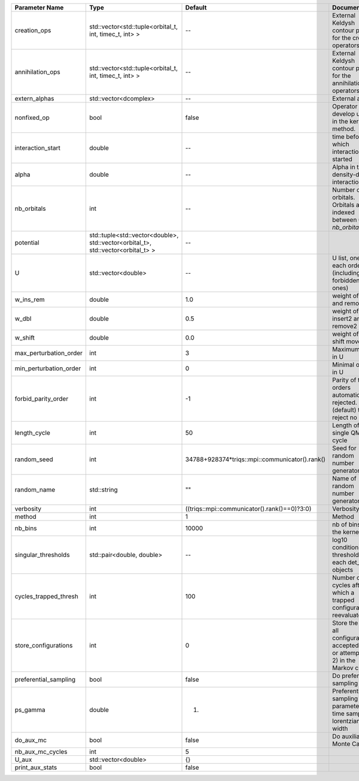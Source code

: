+------------------------+----------------------------------------------------------------------------------+------------------------------------------------+------------------------------------------------------------------------------------------------+
| Parameter Name         | Type                                                                             | Default                                        | Documentation                                                                                  |
+========================+==================================================================================+================================================+================================================================================================+
| creation_ops           | std::vector<std::tuple<orbital_t, int, timec_t, int> >                           | --                                             | External Keldysh contour points for the creation operators                                     |
+------------------------+----------------------------------------------------------------------------------+------------------------------------------------+------------------------------------------------------------------------------------------------+
| annihilation_ops       | std::vector<std::tuple<orbital_t, int, timec_t, int> >                           | --                                             | External Keldysh contour points for the annihilation operators                                 |
+------------------------+----------------------------------------------------------------------------------+------------------------------------------------+------------------------------------------------------------------------------------------------+
| extern_alphas          | std::vector<dcomplex>                                                            | --                                             | External alphas                                                                                |
+------------------------+----------------------------------------------------------------------------------+------------------------------------------------+------------------------------------------------------------------------------------------------+
| nonfixed_op            | bool                                                                             | false                                          | Operator to develop upon, in the kernel method.                                                |
+------------------------+----------------------------------------------------------------------------------+------------------------------------------------+------------------------------------------------------------------------------------------------+
| interaction_start      | double                                                                           | --                                             | time before 0 at which interaction started                                                     |
+------------------------+----------------------------------------------------------------------------------+------------------------------------------------+------------------------------------------------------------------------------------------------+
| alpha                  | double                                                                           | --                                             | Alpha in the density-density interaction term                                                  |
+------------------------+----------------------------------------------------------------------------------+------------------------------------------------+------------------------------------------------------------------------------------------------+
| nb_orbitals            | int                                                                              | --                                             | Number of orbitals. Orbitals are indexed between 0 and `nb_orbitals`-1.                        |
+------------------------+----------------------------------------------------------------------------------+------------------------------------------------+------------------------------------------------------------------------------------------------+
| potential              | std::tuple<std::vector<double>, std::vector<orbital_t>, std::vector<orbital_t> > | --                                             |                                                                                                |
+------------------------+----------------------------------------------------------------------------------+------------------------------------------------+------------------------------------------------------------------------------------------------+
| U                      | std::vector<double>                                                              | --                                             | U list, one for each order (including forbidden ones)                                          |
+------------------------+----------------------------------------------------------------------------------+------------------------------------------------+------------------------------------------------------------------------------------------------+
| w_ins_rem              | double                                                                           | 1.0                                            | weight of insert and remove                                                                    |
+------------------------+----------------------------------------------------------------------------------+------------------------------------------------+------------------------------------------------------------------------------------------------+
| w_dbl                  | double                                                                           | 0.5                                            | weight of insert2 and remove2                                                                  |
+------------------------+----------------------------------------------------------------------------------+------------------------------------------------+------------------------------------------------------------------------------------------------+
| w_shift                | double                                                                           | 0.0                                            | weight of the shift move                                                                       |
+------------------------+----------------------------------------------------------------------------------+------------------------------------------------+------------------------------------------------------------------------------------------------+
| max_perturbation_order | int                                                                              | 3                                              | Maximum order in U                                                                             |
+------------------------+----------------------------------------------------------------------------------+------------------------------------------------+------------------------------------------------------------------------------------------------+
| min_perturbation_order | int                                                                              | 0                                              | Minimal order in U                                                                             |
+------------------------+----------------------------------------------------------------------------------+------------------------------------------------+------------------------------------------------------------------------------------------------+
| forbid_parity_order    | int                                                                              | -1                                             | Parity of the orders automatically rejected. -1 (default) to reject no order.                  |
+------------------------+----------------------------------------------------------------------------------+------------------------------------------------+------------------------------------------------------------------------------------------------+
| length_cycle           | int                                                                              | 50                                             | Length of a single QMC cycle                                                                   |
+------------------------+----------------------------------------------------------------------------------+------------------------------------------------+------------------------------------------------------------------------------------------------+
| random_seed            | int                                                                              | 34788+928374*triqs::mpi::communicator().rank() | Seed for random number generator                                                               |
+------------------------+----------------------------------------------------------------------------------+------------------------------------------------+------------------------------------------------------------------------------------------------+
| random_name            | std::string                                                                      | ""                                             | Name of random number generator                                                                |
+------------------------+----------------------------------------------------------------------------------+------------------------------------------------+------------------------------------------------------------------------------------------------+
| verbosity              | int                                                                              | ((triqs::mpi::communicator().rank()==0)?3:0)   | Verbosity level                                                                                |
+------------------------+----------------------------------------------------------------------------------+------------------------------------------------+------------------------------------------------------------------------------------------------+
| method                 | int                                                                              | 1                                              | Method                                                                                         |
+------------------------+----------------------------------------------------------------------------------+------------------------------------------------+------------------------------------------------------------------------------------------------+
| nb_bins                | int                                                                              | 10000                                          | nb of bins for the kernels                                                                     |
+------------------------+----------------------------------------------------------------------------------+------------------------------------------------+------------------------------------------------------------------------------------------------+
| singular_thresholds    | std::pair<double, double>                                                        | --                                             | log10 conditioning thresholds for each det_manip objects                                       |
+------------------------+----------------------------------------------------------------------------------+------------------------------------------------+------------------------------------------------------------------------------------------------+
| cycles_trapped_thresh  | int                                                                              | 100                                            | Number of cycles after which a trapped configuration is reevaluated                            |
+------------------------+----------------------------------------------------------------------------------+------------------------------------------------+------------------------------------------------------------------------------------------------+
| store_configurations   | int                                                                              | 0                                              | Store the list of all configurations accepted (if 1) or attempted (if 2) in the Markov chain.  |
+------------------------+----------------------------------------------------------------------------------+------------------------------------------------+------------------------------------------------------------------------------------------------+
| preferential_sampling  | bool                                                                             | false                                          | Do preferential sampling or not                                                                |
+------------------------+----------------------------------------------------------------------------------+------------------------------------------------+------------------------------------------------------------------------------------------------+
| ps_gamma               | double                                                                           | 1.                                             | Preferential sampling parameter -- time sampling lorentzian width                              |
+------------------------+----------------------------------------------------------------------------------+------------------------------------------------+------------------------------------------------------------------------------------------------+
| do_aux_mc              | bool                                                                             | false                                          | Do auxiliary Monte Carlo?                                                                      |
+------------------------+----------------------------------------------------------------------------------+------------------------------------------------+------------------------------------------------------------------------------------------------+
| nb_aux_mc_cycles       | int                                                                              | 5                                              |                                                                                                |
+------------------------+----------------------------------------------------------------------------------+------------------------------------------------+------------------------------------------------------------------------------------------------+
| U_aux                  | std::vector<double>                                                              | {}                                             |                                                                                                |
+------------------------+----------------------------------------------------------------------------------+------------------------------------------------+------------------------------------------------------------------------------------------------+
| print_aux_stats        | bool                                                                             | false                                          |                                                                                                |
+------------------------+----------------------------------------------------------------------------------+------------------------------------------------+------------------------------------------------------------------------------------------------+